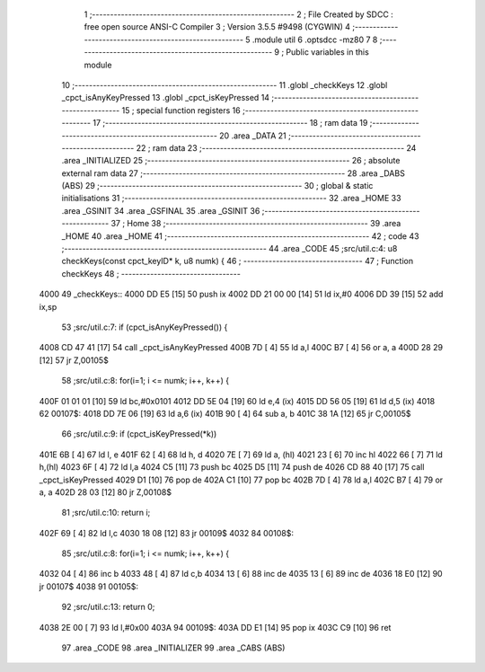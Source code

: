                               1 ;--------------------------------------------------------
                              2 ; File Created by SDCC : free open source ANSI-C Compiler
                              3 ; Version 3.5.5 #9498 (CYGWIN)
                              4 ;--------------------------------------------------------
                              5 	.module util
                              6 	.optsdcc -mz80
                              7 	
                              8 ;--------------------------------------------------------
                              9 ; Public variables in this module
                             10 ;--------------------------------------------------------
                             11 	.globl _checkKeys
                             12 	.globl _cpct_isAnyKeyPressed
                             13 	.globl _cpct_isKeyPressed
                             14 ;--------------------------------------------------------
                             15 ; special function registers
                             16 ;--------------------------------------------------------
                             17 ;--------------------------------------------------------
                             18 ; ram data
                             19 ;--------------------------------------------------------
                             20 	.area _DATA
                             21 ;--------------------------------------------------------
                             22 ; ram data
                             23 ;--------------------------------------------------------
                             24 	.area _INITIALIZED
                             25 ;--------------------------------------------------------
                             26 ; absolute external ram data
                             27 ;--------------------------------------------------------
                             28 	.area _DABS (ABS)
                             29 ;--------------------------------------------------------
                             30 ; global & static initialisations
                             31 ;--------------------------------------------------------
                             32 	.area _HOME
                             33 	.area _GSINIT
                             34 	.area _GSFINAL
                             35 	.area _GSINIT
                             36 ;--------------------------------------------------------
                             37 ; Home
                             38 ;--------------------------------------------------------
                             39 	.area _HOME
                             40 	.area _HOME
                             41 ;--------------------------------------------------------
                             42 ; code
                             43 ;--------------------------------------------------------
                             44 	.area _CODE
                             45 ;src/util.c:4: u8 checkKeys(const cpct_keyID* k, u8 numk) {
                             46 ;	---------------------------------
                             47 ; Function checkKeys
                             48 ; ---------------------------------
   4000                      49 _checkKeys::
   4000 DD E5         [15]   50 	push	ix
   4002 DD 21 00 00   [14]   51 	ld	ix,#0
   4006 DD 39         [15]   52 	add	ix,sp
                             53 ;src/util.c:7: if (cpct_isAnyKeyPressed()) {
   4008 CD 47 41      [17]   54 	call	_cpct_isAnyKeyPressed
   400B 7D            [ 4]   55 	ld	a,l
   400C B7            [ 4]   56 	or	a, a
   400D 28 29         [12]   57 	jr	Z,00105$
                             58 ;src/util.c:8: for(i=1; i <= numk; i++, k++) {
   400F 01 01 01      [10]   59 	ld	bc,#0x0101
   4012 DD 5E 04      [19]   60 	ld	e,4 (ix)
   4015 DD 56 05      [19]   61 	ld	d,5 (ix)
   4018                      62 00107$:
   4018 DD 7E 06      [19]   63 	ld	a,6 (ix)
   401B 90            [ 4]   64 	sub	a, b
   401C 38 1A         [12]   65 	jr	C,00105$
                             66 ;src/util.c:9: if (cpct_isKeyPressed(*k))
   401E 6B            [ 4]   67 	ld	l, e
   401F 62            [ 4]   68 	ld	h, d
   4020 7E            [ 7]   69 	ld	a, (hl)
   4021 23            [ 6]   70 	inc	hl
   4022 66            [ 7]   71 	ld	h,(hl)
   4023 6F            [ 4]   72 	ld	l,a
   4024 C5            [11]   73 	push	bc
   4025 D5            [11]   74 	push	de
   4026 CD 88 40      [17]   75 	call	_cpct_isKeyPressed
   4029 D1            [10]   76 	pop	de
   402A C1            [10]   77 	pop	bc
   402B 7D            [ 4]   78 	ld	a,l
   402C B7            [ 4]   79 	or	a, a
   402D 28 03         [12]   80 	jr	Z,00108$
                             81 ;src/util.c:10: return i;
   402F 69            [ 4]   82 	ld	l,c
   4030 18 08         [12]   83 	jr	00109$
   4032                      84 00108$:
                             85 ;src/util.c:8: for(i=1; i <= numk; i++, k++) {
   4032 04            [ 4]   86 	inc	b
   4033 48            [ 4]   87 	ld	c,b
   4034 13            [ 6]   88 	inc	de
   4035 13            [ 6]   89 	inc	de
   4036 18 E0         [12]   90 	jr	00107$
   4038                      91 00105$:
                             92 ;src/util.c:13: return 0;
   4038 2E 00         [ 7]   93 	ld	l,#0x00
   403A                      94 00109$:
   403A DD E1         [14]   95 	pop	ix
   403C C9            [10]   96 	ret
                             97 	.area _CODE
                             98 	.area _INITIALIZER
                             99 	.area _CABS (ABS)
